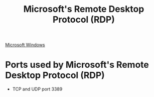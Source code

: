 :PROPERTIES:
:ID:       cb622981-026f-44cb-9161-2fe17f2ea3ca
:END:
#+title: Microsoft's Remote Desktop Protocol (RDP)

[[id:05e987cb-83bc-4177-b2dc-22d15e89ed84][Microsoft Windows]]

* Ports used by Microsoft's Remote Desktop Protocol (RDP)

  - TCP and UDP port 3389
